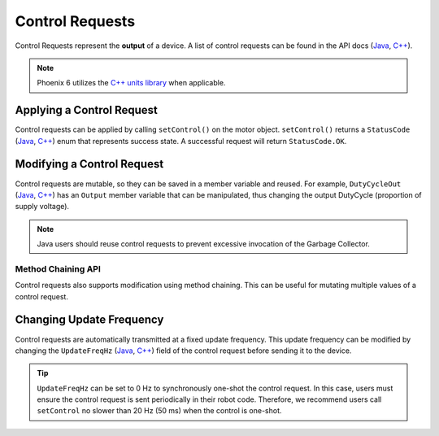 Control Requests
================

Control Requests represent the **output** of a device. A list of control requests can be found in the API docs (`Java <https://api.ctr-electronics.com/phoenix6/release/java/com/ctre/phoenix6/controls/package-summary.html>`__, `C++ <https://api.ctr-electronics.com/phoenix6/release/cpp/namespacectre_1_1phoenix6_1_1controls.html>`__).

.. note:: Phoenix 6 utilizes the `C++ units library <https://docs.wpilib.org/en/stable/docs/software/basic-programming/cpp-units.html>`__ when applicable.

Applying a Control Request
--------------------------

Control requests can be applied by calling ``setControl()`` on the motor object. ``setControl()`` returns a ``StatusCode`` (`Java <https://api.ctr-electronics.com/phoenix6/release/java/com/ctre/phoenix6/StatusCode.html>`__, `C++ <https://api.ctr-electronics.com/phoenix6/release/cpp/_status_codes_8h.html>`__) enum that represents success state. A successful request will return ``StatusCode.OK``.

.. tab-set::

   .. tab-item:: Java
      :sync: Java

      .. code-block:: java

         // Command m_motor to 100% of duty cycle
         m_motor.setControl(new DutyCycleOut(1.0));

   .. tab-item:: C++
      :sync: C++

      .. code-block:: cpp

         // Command m_motor to 100% of duty cycle
         m_motor.SetControl(controls::DutyCycleOut{1.0});

Modifying a Control Request
---------------------------

Control requests are mutable, so they can be saved in a member variable and reused. For example, ``DutyCycleOut`` (`Java <https://api.ctr-electronics.com/phoenix6/release/java/com/ctre/phoenix6/controls/DutyCycleOut.html>`__, `C++ <https://api.ctr-electronics.com/phoenix6/release/cpp/classctre_1_1phoenix6_1_1controls_1_1_duty_cycle_out.html>`__) has an ``Output`` member variable that can be manipulated, thus changing the output DutyCycle (proportion of supply voltage).

.. note:: Java users should reuse control requests to prevent excessive invocation of the Garbage Collector.

.. tab-set::

   .. tab-item:: Java
      :sync: Java

      .. code-block:: java

         var motorRequest = new DutyCycleOut(0.0);

         motorRequest.Output = 1.0;
         m_motor.setControl(motorRequest);

   .. tab-item:: C++
      :sync: C++

      .. code-block:: cpp

         controls::DutyCycleOut motorRequest{0.0};

         motorRequest.Output = 1.0;
         m_motor.SetControl(motorRequest);

Method Chaining API
^^^^^^^^^^^^^^^^^^^

Control requests also supports modification using method chaining. This can be useful for mutating multiple values of a control request.

.. tab-set::

   .. tab-item:: Java
      :sync: Java

      .. code-block:: java

         // initialize torque current FOC request with 0 amps
         var motorRequest = new TorqueCurrentFOC(0);

         // mutate request with output of 10 amps and max duty cycle 0.5
         m_motor.SetControl(motorRequest.withOutputAmps(10).withMaxDutyCycle(0.5));

   .. tab-item:: C++
      :sync: C++

      .. code-block:: cpp

         // initialize torque current FOC request with 0 amps
         controls::TorqueCurrentFOC motorRequest{0_A};

         // mutate request with output of 10 amps and max duty cycle 0.5
         m_motor.SetControl(motorRequest.WithOutputAmps(10_A).WithMaxDutyCycle(0.5));

Changing Update Frequency
-------------------------

Control requests are automatically transmitted at a fixed update frequency. This update frequency can be modified by changing the ``UpdateFreqHz`` (`Java <https://api.ctr-electronics.com/phoenix6/release/java/com/ctre/phoenix6/controls/DutyCycleOut.html#UpdateFreqHz>`__, `C++ <https://api.ctr-electronics.com/phoenix6/release/cpp/classctre_1_1phoenix6_1_1controls_1_1_duty_cycle_out.html#a605f1b3e6ffa8bc83afb9b0d2ab6ab16>`__) field of the control request before sending it to the device.

.. tab-set::

   .. tab-item:: Java
      :sync: Java

      .. code-block:: java

         // create a duty cycle request
         var motorRequest = new DutyCycleOut(0);
         // reduce the update frequency to 50 Hz
         motorRequest.UpdateFreqHz = 50;

   .. tab-item:: C++
      :sync: C++

      .. code-block:: cpp

         // create a duty cycle request
         controls::DutyCycleOut motorRequest{0};
         // reduce the update frequency to 50 Hz
         motorRequest.UpdateFreqHz = 50;

.. tip:: ``UpdateFreqHz`` can be set to 0 Hz to synchronously one-shot the control request. In this case, users must ensure the control request is sent periodically in their robot code. Therefore, we recommend users call ``setControl`` no slower than 20 Hz (50 ms) when the control is one-shot.
